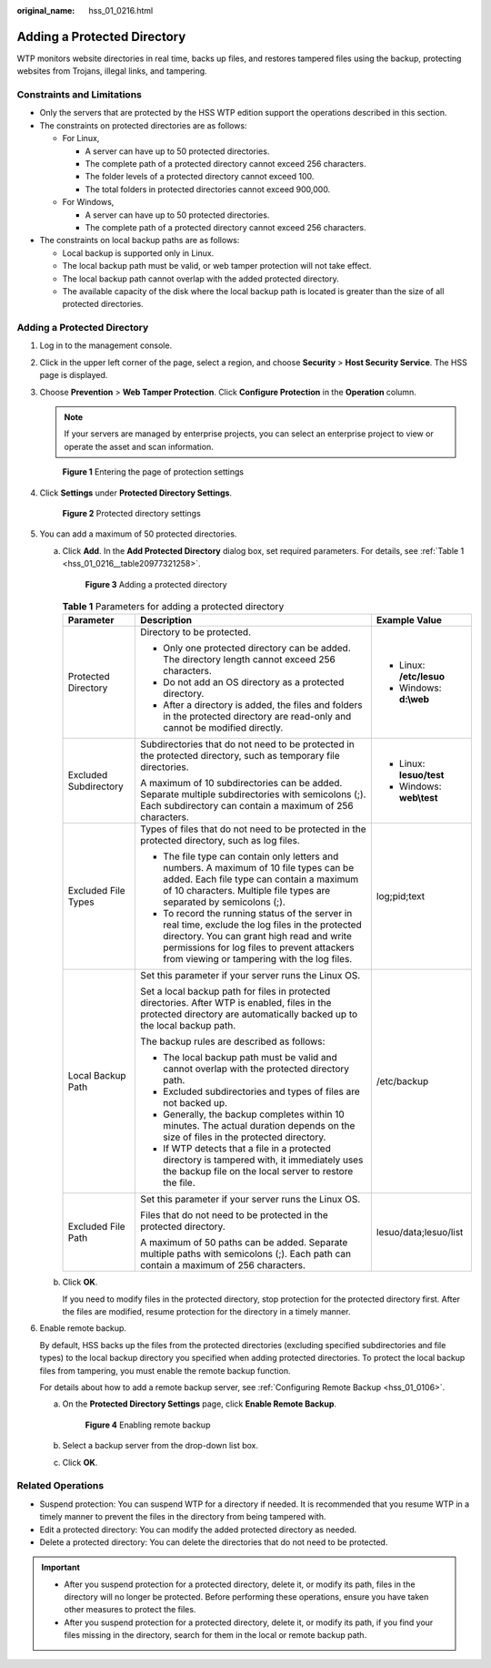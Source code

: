 :original_name: hss_01_0216.html

.. _hss_01_0216:

Adding a Protected Directory
============================

WTP monitors website directories in real time, backs up files, and restores tampered files using the backup, protecting websites from Trojans, illegal links, and tampering.

Constraints and Limitations
---------------------------

-  Only the servers that are protected by the HSS WTP edition support the operations described in this section.

-  The constraints on protected directories are as follows:

   -  For Linux,

      -  A server can have up to 50 protected directories.
      -  The complete path of a protected directory cannot exceed 256 characters.
      -  The folder levels of a protected directory cannot exceed 100.
      -  The total folders in protected directories cannot exceed 900,000.

   -  For Windows,

      -  A server can have up to 50 protected directories.
      -  The complete path of a protected directory cannot exceed 256 characters.

-  The constraints on local backup paths are as follows:

   -  Local backup is supported only in Linux.
   -  The local backup path must be valid, or web tamper protection will not take effect.
   -  The local backup path cannot overlap with the added protected directory.
   -  The available capacity of the disk where the local backup path is located is greater than the size of all protected directories.


Adding a Protected Directory
----------------------------

#. Log in to the management console.

#. Click |image1| in the upper left corner of the page, select a region, and choose **Security** > **Host Security Service**. The HSS page is displayed.

#. Choose **Prevention** > **Web Tamper Protection**. Click **Configure Protection** in the **Operation** column.

   .. note::

      If your servers are managed by enterprise projects, you can select an enterprise project to view or operate the asset and scan information.


   .. figure:: /_static/images/en-us_image_0000001854854673.png
      :alt: **Figure 1** Entering the page of protection settings

      **Figure 1** Entering the page of protection settings

#. Click **Settings** under **Protected Directory Settings**.


   .. figure:: /_static/images/en-us_image_0000001669998725.png
      :alt: **Figure 2** Protected directory settings

      **Figure 2** Protected directory settings

#. You can add a maximum of 50 protected directories.

   a. Click **Add**. In the **Add Protected Directory** dialog box, set required parameters. For details, see :ref:`Table 1 <hss_01_0216__table20977321258>`.


      .. figure:: /_static/images/en-us_image_0000001831694242.png
         :alt: **Figure 3** Adding a protected directory

         **Figure 3** Adding a protected directory

      .. _hss_01_0216__table20977321258:

      .. table:: **Table 1** Parameters for adding a protected directory

         +-----------------------+----------------------------------------------------------------------------------------------------------------------------------------------------------------------------------------------------------------------------------------------+---------------------------+
         | Parameter             | Description                                                                                                                                                                                                                                  | Example Value             |
         +=======================+==============================================================================================================================================================================================================================================+===========================+
         | Protected Directory   | Directory to be protected.                                                                                                                                                                                                                   | -  Linux: **/etc/lesuo**  |
         |                       |                                                                                                                                                                                                                                              | -  Windows: **d:\\web**   |
         |                       | -  Only one protected directory can be added. The directory length cannot exceed 256 characters.                                                                                                                                             |                           |
         |                       | -  Do not add an OS directory as a protected directory.                                                                                                                                                                                      |                           |
         |                       | -  After a directory is added, the files and folders in the protected directory are read-only and cannot be modified directly.                                                                                                               |                           |
         +-----------------------+----------------------------------------------------------------------------------------------------------------------------------------------------------------------------------------------------------------------------------------------+---------------------------+
         | Excluded Subdirectory | Subdirectories that do not need to be protected in the protected directory, such as temporary file directories.                                                                                                                              | -  Linux: **lesuo/test**  |
         |                       |                                                                                                                                                                                                                                              | -  Windows: **web\\test** |
         |                       | A maximum of 10 subdirectories can be added. Separate multiple subdirectories with semicolons (;). Each subdirectory can contain a maximum of 256 characters.                                                                                |                           |
         +-----------------------+----------------------------------------------------------------------------------------------------------------------------------------------------------------------------------------------------------------------------------------------+---------------------------+
         | Excluded File Types   | Types of files that do not need to be protected in the protected directory, such as log files.                                                                                                                                               | log;pid;text              |
         |                       |                                                                                                                                                                                                                                              |                           |
         |                       | -  The file type can contain only letters and numbers. A maximum of 10 file types can be added. Each file type can contain a maximum of 10 characters. Multiple file types are separated by semicolons (;).                                  |                           |
         |                       | -  To record the running status of the server in real time, exclude the log files in the protected directory. You can grant high read and write permissions for log files to prevent attackers from viewing or tampering with the log files. |                           |
         +-----------------------+----------------------------------------------------------------------------------------------------------------------------------------------------------------------------------------------------------------------------------------------+---------------------------+
         | Local Backup Path     | Set this parameter if your server runs the Linux OS.                                                                                                                                                                                         | /etc/backup               |
         |                       |                                                                                                                                                                                                                                              |                           |
         |                       | Set a local backup path for files in protected directories. After WTP is enabled, files in the protected directory are automatically backed up to the local backup path.                                                                     |                           |
         |                       |                                                                                                                                                                                                                                              |                           |
         |                       | The backup rules are described as follows:                                                                                                                                                                                                   |                           |
         |                       |                                                                                                                                                                                                                                              |                           |
         |                       | -  The local backup path must be valid and cannot overlap with the protected directory path.                                                                                                                                                 |                           |
         |                       | -  Excluded subdirectories and types of files are not backed up.                                                                                                                                                                             |                           |
         |                       | -  Generally, the backup completes within 10 minutes. The actual duration depends on the size of files in the protected directory.                                                                                                           |                           |
         |                       | -  If WTP detects that a file in a protected directory is tampered with, it immediately uses the backup file on the local server to restore the file.                                                                                        |                           |
         +-----------------------+----------------------------------------------------------------------------------------------------------------------------------------------------------------------------------------------------------------------------------------------+---------------------------+
         | Excluded File Path    | Set this parameter if your server runs the Linux OS.                                                                                                                                                                                         | lesuo/data;lesuo/list     |
         |                       |                                                                                                                                                                                                                                              |                           |
         |                       | Files that do not need to be protected in the protected directory.                                                                                                                                                                           |                           |
         |                       |                                                                                                                                                                                                                                              |                           |
         |                       | A maximum of 50 paths can be added. Separate multiple paths with semicolons (;). Each path can contain a maximum of 256 characters.                                                                                                          |                           |
         +-----------------------+----------------------------------------------------------------------------------------------------------------------------------------------------------------------------------------------------------------------------------------------+---------------------------+

   b. Click **OK**.

      If you need to modify files in the protected directory, stop protection for the protected directory first. After the files are modified, resume protection for the directory in a timely manner.

#. Enable remote backup.

   By default, HSS backs up the files from the protected directories (excluding specified subdirectories and file types) to the local backup directory you specified when adding protected directories. To protect the local backup files from tampering, you must enable the remote backup function.

   For details about how to add a remote backup server, see :ref:`Configuring Remote Backup <hss_01_0106>`.

   a. On the **Protected Directory Settings** page, click **Enable Remote Backup**.


      .. figure:: /_static/images/en-us_image_0000001669838757.png
         :alt: **Figure 4** Enabling remote backup

         **Figure 4** Enabling remote backup

   b. Select a backup server from the drop-down list box.

   c. Click **OK**.

Related Operations
------------------

-  Suspend protection: You can suspend WTP for a directory if needed. It is recommended that you resume WTP in a timely manner to prevent the files in the directory from being tampered with.
-  Edit a protected directory: You can modify the added protected directory as needed.
-  Delete a protected directory: You can delete the directories that do not need to be protected.

.. important::

   -  After you suspend protection for a protected directory, delete it, or modify its path, files in the directory will no longer be protected. Before performing these operations, ensure you have taken other measures to protect the files.
   -  After you suspend protection for a protected directory, delete it, or modify its path, if you find your files missing in the directory, search for them in the local or remote backup path.

.. |image1| image:: /_static/images/en-us_image_0000001517477398.png
